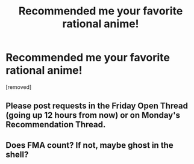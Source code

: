 #+TITLE: Recommended me your favorite rational anime!

* Recommended me your favorite rational anime!
:PROPERTIES:
:Score: 2
:DateUnix: 1582862145.0
:DateShort: 2020-Feb-28
:END:
[removed]


** Please post requests in the Friday Open Thread (going up 12 hours from now) or on Monday's Recommendation Thread.
:PROPERTIES:
:Author: ketura
:Score: 1
:DateUnix: 1582862512.0
:DateShort: 2020-Feb-28
:END:


** Does FMA count? If not, maybe ghost in the shell?
:PROPERTIES:
:Author: 1337_w0n
:Score: 2
:DateUnix: 1582862275.0
:DateShort: 2020-Feb-28
:END:

